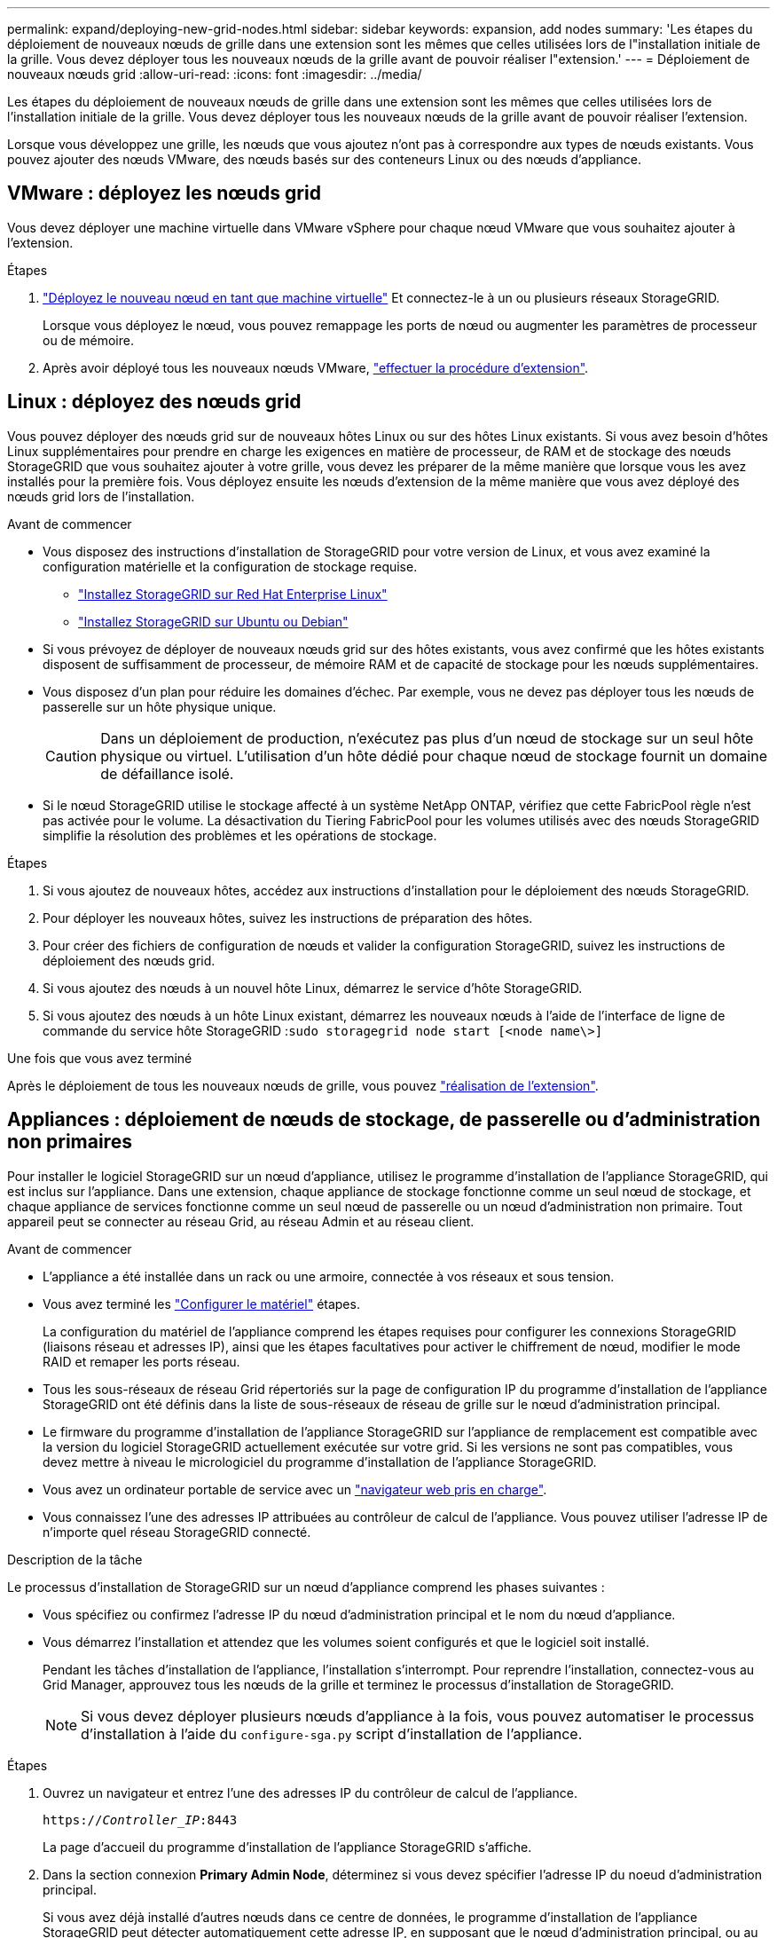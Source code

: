 ---
permalink: expand/deploying-new-grid-nodes.html 
sidebar: sidebar 
keywords: expansion, add nodes 
summary: 'Les étapes du déploiement de nouveaux nœuds de grille dans une extension sont les mêmes que celles utilisées lors de l"installation initiale de la grille. Vous devez déployer tous les nouveaux nœuds de la grille avant de pouvoir réaliser l"extension.' 
---
= Déploiement de nouveaux nœuds grid
:allow-uri-read: 
:icons: font
:imagesdir: ../media/


[role="lead"]
Les étapes du déploiement de nouveaux nœuds de grille dans une extension sont les mêmes que celles utilisées lors de l'installation initiale de la grille. Vous devez déployer tous les nouveaux nœuds de la grille avant de pouvoir réaliser l'extension.

Lorsque vous développez une grille, les nœuds que vous ajoutez n'ont pas à correspondre aux types de nœuds existants. Vous pouvez ajouter des nœuds VMware, des nœuds basés sur des conteneurs Linux ou des nœuds d'appliance.



== VMware : déployez les nœuds grid

Vous devez déployer une machine virtuelle dans VMware vSphere pour chaque nœud VMware que vous souhaitez ajouter à l'extension.

.Étapes
. link:../vmware/deploying-storagegrid-node-as-virtual-machine.html["Déployez le nouveau nœud en tant que machine virtuelle"] Et connectez-le à un ou plusieurs réseaux StorageGRID.
+
Lorsque vous déployez le nœud, vous pouvez remappage les ports de nœud ou augmenter les paramètres de processeur ou de mémoire.

. Après avoir déployé tous les nouveaux nœuds VMware, link:performing-expansion.html["effectuer la procédure d'extension"].




== Linux : déployez des nœuds grid

Vous pouvez déployer des nœuds grid sur de nouveaux hôtes Linux ou sur des hôtes Linux existants. Si vous avez besoin d'hôtes Linux supplémentaires pour prendre en charge les exigences en matière de processeur, de RAM et de stockage des nœuds StorageGRID que vous souhaitez ajouter à votre grille, vous devez les préparer de la même manière que lorsque vous les avez installés pour la première fois. Vous déployez ensuite les nœuds d'extension de la même manière que vous avez déployé des nœuds grid lors de l'installation.

.Avant de commencer
* Vous disposez des instructions d'installation de StorageGRID pour votre version de Linux, et vous avez examiné la configuration matérielle et la configuration de stockage requise.
+
** link:../rhel/index.html["Installez StorageGRID sur Red Hat Enterprise Linux"]
** link:../ubuntu/index.html["Installez StorageGRID sur Ubuntu ou Debian"]


* Si vous prévoyez de déployer de nouveaux nœuds grid sur des hôtes existants, vous avez confirmé que les hôtes existants disposent de suffisamment de processeur, de mémoire RAM et de capacité de stockage pour les nœuds supplémentaires.
* Vous disposez d'un plan pour réduire les domaines d'échec. Par exemple, vous ne devez pas déployer tous les nœuds de passerelle sur un hôte physique unique.
+

CAUTION: Dans un déploiement de production, n'exécutez pas plus d'un nœud de stockage sur un seul hôte physique ou virtuel. L'utilisation d'un hôte dédié pour chaque nœud de stockage fournit un domaine de défaillance isolé.

* Si le nœud StorageGRID utilise le stockage affecté à un système NetApp ONTAP, vérifiez que cette FabricPool règle n'est pas activée pour le volume. La désactivation du Tiering FabricPool pour les volumes utilisés avec des nœuds StorageGRID simplifie la résolution des problèmes et les opérations de stockage.


.Étapes
. Si vous ajoutez de nouveaux hôtes, accédez aux instructions d'installation pour le déploiement des nœuds StorageGRID.
. Pour déployer les nouveaux hôtes, suivez les instructions de préparation des hôtes.
. Pour créer des fichiers de configuration de nœuds et valider la configuration StorageGRID, suivez les instructions de déploiement des nœuds grid.
. Si vous ajoutez des nœuds à un nouvel hôte Linux, démarrez le service d'hôte StorageGRID.
. Si vous ajoutez des nœuds à un hôte Linux existant, démarrez les nouveaux nœuds à l'aide de l'interface de ligne de commande du service hôte StorageGRID :``sudo storagegrid node start [<node name\>]``


.Une fois que vous avez terminé
Après le déploiement de tous les nouveaux nœuds de grille, vous pouvez link:performing-expansion.html["réalisation de l'extension"].



== Appliances : déploiement de nœuds de stockage, de passerelle ou d'administration non primaires

Pour installer le logiciel StorageGRID sur un nœud d'appliance, utilisez le programme d'installation de l'appliance StorageGRID, qui est inclus sur l'appliance. Dans une extension, chaque appliance de stockage fonctionne comme un seul nœud de stockage, et chaque appliance de services fonctionne comme un seul nœud de passerelle ou un nœud d'administration non primaire. Tout appareil peut se connecter au réseau Grid, au réseau Admin et au réseau client.

.Avant de commencer
* L'appliance a été installée dans un rack ou une armoire, connectée à vos réseaux et sous tension.
* Vous avez terminé les https://docs.netapp.com/us-en/storagegrid-appliances/installconfig/configuring-hardware.html["Configurer le matériel"^] étapes.
+
La configuration du matériel de l'appliance comprend les étapes requises pour configurer les connexions StorageGRID (liaisons réseau et adresses IP), ainsi que les étapes facultatives pour activer le chiffrement de nœud, modifier le mode RAID et remaper les ports réseau.

* Tous les sous-réseaux de réseau Grid répertoriés sur la page de configuration IP du programme d'installation de l'appliance StorageGRID ont été définis dans la liste de sous-réseaux de réseau de grille sur le nœud d'administration principal.
* Le firmware du programme d'installation de l'appliance StorageGRID sur l'appliance de remplacement est compatible avec la version du logiciel StorageGRID actuellement exécutée sur votre grid. Si les versions ne sont pas compatibles, vous devez mettre à niveau le micrologiciel du programme d'installation de l'appliance StorageGRID.
* Vous avez un ordinateur portable de service avec un link:../admin/web-browser-requirements.html["navigateur web pris en charge"].
* Vous connaissez l'une des adresses IP attribuées au contrôleur de calcul de l'appliance. Vous pouvez utiliser l'adresse IP de n'importe quel réseau StorageGRID connecté.


.Description de la tâche
Le processus d'installation de StorageGRID sur un nœud d'appliance comprend les phases suivantes :

* Vous spécifiez ou confirmez l'adresse IP du nœud d'administration principal et le nom du nœud d'appliance.
* Vous démarrez l'installation et attendez que les volumes soient configurés et que le logiciel soit installé.
+
Pendant les tâches d'installation de l'appliance, l'installation s'interrompt. Pour reprendre l'installation, connectez-vous au Grid Manager, approuvez tous les nœuds de la grille et terminez le processus d'installation de StorageGRID.

+

NOTE: Si vous devez déployer plusieurs nœuds d'appliance à la fois, vous pouvez automatiser le processus d'installation à l'aide du `configure-sga.py` script d'installation de l'appliance.



.Étapes
. Ouvrez un navigateur et entrez l'une des adresses IP du contrôleur de calcul de l'appliance.
+
`https://_Controller_IP_:8443`

+
La page d'accueil du programme d'installation de l'appliance StorageGRID s'affiche.

. Dans la section connexion *Primary Admin Node*, déterminez si vous devez spécifier l'adresse IP du noeud d'administration principal.
+
Si vous avez déjà installé d'autres nœuds dans ce centre de données, le programme d'installation de l'appliance StorageGRID peut détecter automatiquement cette adresse IP, en supposant que le nœud d'administration principal, ou au moins un autre nœud de grille avec ADMIN_IP configuré, soit présent sur le même sous-réseau.

. Si cette adresse IP n'apparaît pas ou si vous devez la modifier, spécifiez l'adresse :
+
[cols="1a,2a"]
|===
| Option | Description 


 a| 
Entrée IP manuelle
 a| 
.. Décochez la case *Activer la découverte du noeud d'administration*.
.. Saisissez l'adresse IP manuellement.
.. Cliquez sur *Enregistrer*.
.. Attendez que l'état de connexion de la nouvelle adresse IP soit prêt.




 a| 
Détection automatique de tous les nœuds d'administration principaux connectés
 a| 
.. Cochez la case *Activer la découverte du noeud d'administration*.
.. Attendez que la liste des adresses IP découvertes s'affiche.
.. Sélectionnez le nœud d'administration principal de la grille dans laquelle ce nœud de stockage de l'appliance sera déployé.
.. Cliquez sur *Enregistrer*.
.. Attendez que l'état de connexion de la nouvelle adresse IP soit prêt.


|===
. Dans le champ *Nom du noeud*, entrez le nom que vous souhaitez utiliser pour ce noeud de l'appliance, puis sélectionnez *Enregistrer*.
+
Le nom de nœud est attribué à ce nœud d'appliance dans le système StorageGRID. Elle s'affiche sur la page nœuds (onglet Présentation) dans Grid Manager. Si nécessaire, vous pouvez modifier le nom du nœud lors de l'approbation.

. Dans la section *installation*, vérifiez que l'état actuel est "prêt à démarrer l'installation de _nom de noeud_ dans la grille avec le noeud Admin principal _admin_ip_" et que le bouton *Démarrer l'installation* est activé.
+
Si le bouton *Start installation* n'est pas activé, vous devrez peut-être modifier la configuration réseau ou les paramètres de port. Pour obtenir des instructions, reportez-vous aux instructions d'entretien de votre appareil.

. Dans la page d'accueil du programme d'installation de l'appliance StorageGRID, sélectionnez *Démarrer l'installation*.
+
L'état actuel passe à « installation en cours » et la page d'installation du moniteur s'affiche.

. Si votre extension inclut plusieurs nœuds d'appliance, répétez les étapes précédentes pour chaque appliance.
+

NOTE: Si vous devez déployer plusieurs nœuds de stockage d'appliance à la fois, vous pouvez automatiser le processus d'installation à l'aide du script d'installation de l'appliance configure-sga.py.

. Si vous devez accéder manuellement à la page installation du moniteur, sélectionnez *installation du moniteur* dans la barre de menus.
+
La page installation du moniteur affiche la progression de l'installation.

+
La barre d'état bleue indique la tâche en cours. Les barres d'état vertes indiquent que les tâches ont été effectuées avec succès.

+

NOTE: Le programme d'installation s'assure que les tâches terminées lors d'une installation précédente ne sont pas réexécutées. Si vous réexécutez une installation, toutes les tâches qui n'ont pas besoin d'être réexécutées s'affichent avec une barre d'état verte et un état « ignoré ».

. Passez en revue l'état d'avancement des deux premières étapes d'installation.
+
*1. Configurer l'appliance*

+
Au cours de cette étape, l'un des processus suivants se produit :

+
** Pour une appliance de stockage, le programme d'installation se connecte au contrôleur de stockage, efface toute configuration existante, communique avec SANtricity OS pour configurer les volumes et configure les paramètres de l'hôte.
** Pour une appliance de services, le programme d'installation efface toute configuration existante des disques du contrôleur de calcul et configure les paramètres de l'hôte.
+
*2. Installez OS*

+
Au cours de cette étape, le programme d'installation copie l'image du système d'exploitation de base pour StorageGRID sur l'appliance.



. Continuez à surveiller la progression de l'installation jusqu'à ce qu'un message s'affiche dans la fenêtre de la console, vous invitant à utiliser le gestionnaire de grille pour approuver le nœud.
+

NOTE: Attendez que tous les nœuds ajoutés à cette extension soient prêts pour approbation avant de passer à Grid Manager pour approuver les nœuds.


